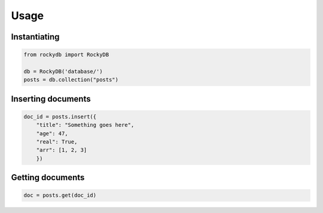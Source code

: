 Usage
========

Instantiating 
----------------
.. code::

    from rockydb import RockyDB

    db = RockyDB('database/')
    posts = db.collection("posts") 


Inserting documents 
------------------------
.. code::

    doc_id = posts.insert({
        "title": "Something goes here",
        "age": 47,
        "real": True,
        "arr": [1, 2, 3]
        })

Getting documents 
----------------------
.. code::

    doc = posts.get(doc_id)
